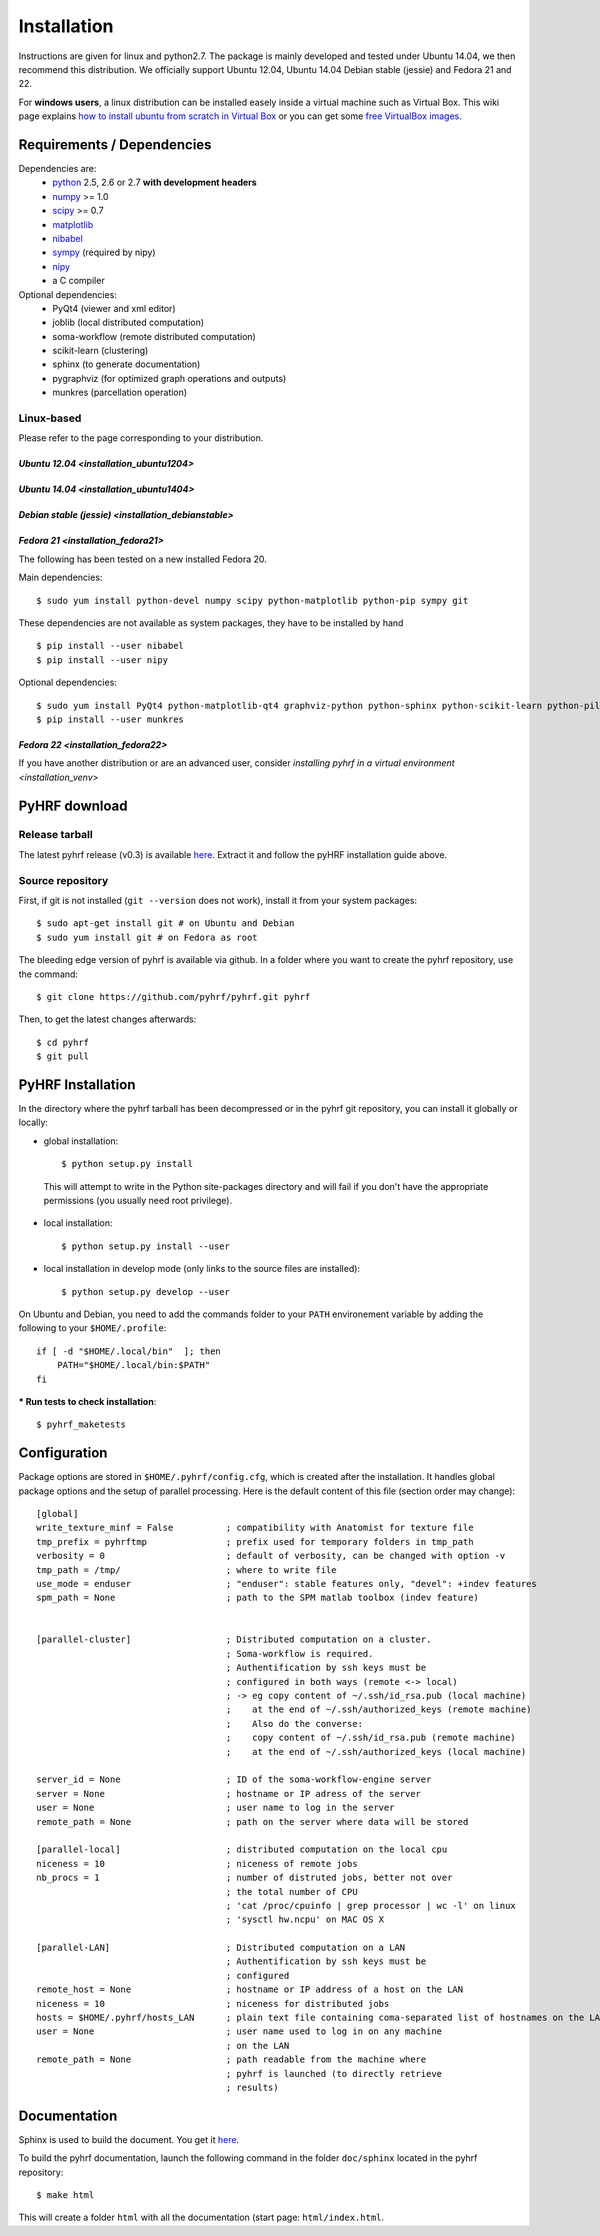 .. _installation:

.. format of titles:

   =====
   lvl 1
   =====

   lvl2
   ####

   lvl3
   ****

   lvl4
   ====

   lvl5
   ----


==============
 Installation
==============

Instructions are given for linux and python2.7. The package is mainly developed and tested under Ubuntu 14.04, we then recommend this distribution.
We officially support Ubuntu 12.04, Ubuntu 14.04 Debian stable (jessie) and Fedora 21 and 22.

For **windows users**, a linux distribution can be installed easely inside a virtual machine such as Virtual Box. This wiki page explains `how to install ubuntu from scratch in Virtual Box <http://www.wikihow.com/Install-Ubuntu-on-VirtualBox>`_ or you can get some `free VirtualBox images <http://virtualboxes.org/images/ubuntu/>`_.

Requirements / Dependencies
###########################

Dependencies are:
    - `python <http://www.python.org>`_ 2.5, 2.6 or 2.7 **with development headers**
    - `numpy <http://docs.scipy.org/doc/numpy/user/install.html>`_ >= 1.0
    - `scipy <http://www.scipy.org/install.html>`_ >= 0.7
    - `matplotlib <http://matplotlib.org/users/installing.html>`_
    - `nibabel <http://nipy.sourceforge.net/nibabel/>`_
    - `sympy <http://sympy.sourceforge.net>`_ (required by nipy)
    - `nipy <http://nipy.sourceforge.net/nipy/stable/users/installation.html>`_
    - a C compiler

Optional dependencies:
    - PyQt4 (viewer and xml editor)
    - joblib (local distributed computation)
    - soma-workflow (remote distributed computation)
    - scikit-learn (clustering)
    - sphinx (to generate documentation)
    - pygraphviz (for optimized graph operations and outputs)
    - munkres (parcellation operation)

Linux-based
***********

Please refer to the page corresponding to your distribution.

`Ubuntu 12.04 <installation_ubuntu1204>`
========================================

`Ubuntu 14.04 <installation_ubuntu1404>`
========================================

`Debian stable (jessie) <installation_debianstable>`
====================================================

`Fedora 21 <installation_fedora21>`
===================================

The following has been tested on a new installed Fedora 20.

Main dependencies::

    $ sudo yum install python-devel numpy scipy python-matplotlib python-pip sympy git

These dependencies are not available as system packages, they have to be installed
by hand ::

    $ pip install --user nibabel
    $ pip install --user nipy

Optional dependencies::

    $ sudo yum install PyQt4 python-matplotlib-qt4 graphviz-python python-sphinx python-scikit-learn python-pillow python-joblib
    $ pip install --user munkres

`Fedora 22 <installation_fedora22>`
===================================

If you have another distribution or are an advanced user, consider `installing pyhrf in a virtual environment <installation_venv>`

.. _Pyhrf download:

PyHRF download
##############

Release tarball
***************

The latest pyhrf release (v0.3) is available `here <http://www.pyhrf.org/dist/pyhrf-0.3.tar.gz>`_.
Extract it and follow the pyHRF installation guide above.


Source repository
*****************

First, if git is not installed (``git --version`` does not work), install it from your system packages::

    $ sudo apt-get install git # on Ubuntu and Debian
    $ sudo yum install git # on Fedora as root

The bleeding edge version of pyhrf is available via github. In a folder where you want to create the pyhrf repository, use the command::

    $ git clone https://github.com/pyhrf/pyhrf.git pyhrf

Then, to get the latest changes afterwards::

    $ cd pyhrf
    $ git pull

.. _Pyhrf installation:

PyHRF Installation
##################

In the directory where the pyhrf tarball has been decompressed or in the pyhrf git repository, you can install it globally or locally:

- global installation::

    $ python setup.py install

 This will attempt to write in the Python site-packages directory and will fail if you don't have the appropriate permissions (you usually need root privilege).

- local installation::

    $ python setup.py install --user

- local installation in develop mode (only links to the source files are installed)::

    $ python setup.py develop --user

On Ubuntu and Debian, you need to add the commands folder to your ``PATH`` environement variable by adding the following to your ``$HOME/.profile``::

    if [ -d "$HOME/.local/bin"  ]; then
        PATH="$HOME/.local/bin:$PATH"
    fi

*** Run tests to check installation**::

    $ pyhrf_maketests

Configuration
#############

Package options are stored in ``$HOME/.pyhrf/config.cfg``, which is created after the installation. It handles global package options and the setup of parallel processing. Here is the default content of this file (section order may change)::


    [global]
    write_texture_minf = False          ; compatibility with Anatomist for texture file
    tmp_prefix = pyhrftmp               ; prefix used for temporary folders in tmp_path
    verbosity = 0                       ; default of verbosity, can be changed with option -v
    tmp_path = /tmp/                    ; where to write file
    use_mode = enduser                  ; "enduser": stable features only, "devel": +indev features
    spm_path = None                     ; path to the SPM matlab toolbox (indev feature)


    [parallel-cluster]                  ; Distributed computation on a cluster.
                                        ; Soma-workflow is required.
                                        ; Authentification by ssh keys must be
                                        ; configured in both ways (remote <-> local)
                                        ; -> eg copy content of ~/.ssh/id_rsa.pub (local machine)
                                        ;    at the end of ~/.ssh/authorized_keys (remote machine)
                                        ;    Also do the converse:
                                        ;    copy content of ~/.ssh/id_rsa.pub (remote machine)
                                        ;    at the end of ~/.ssh/authorized_keys (local machine)

    server_id = None                    ; ID of the soma-workflow-engine server
    server = None                       ; hostname or IP adress of the server
    user = None                         ; user name to log in the server
    remote_path = None                  ; path on the server where data will be stored

    [parallel-local]                    ; distributed computation on the local cpu
    niceness = 10                       ; niceness of remote jobs
    nb_procs = 1                        ; number of distruted jobs, better not over
                                        ; the total number of CPU
                                        ; 'cat /proc/cpuinfo | grep processor | wc -l' on linux
                                        ; 'sysctl hw.ncpu' on MAC OS X

    [parallel-LAN]                      ; Distributed computation on a LAN
                                        ; Authentification by ssh keys must be
                                        ; configured
    remote_host = None                  ; hostname or IP address of a host on the LAN
    niceness = 10                       ; niceness for distributed jobs
    hosts = $HOME/.pyhrf/hosts_LAN      ; plain text file containing coma-separated list of hostnames on the LAN
    user = None                         ; user name used to log in on any machine
                                        ; on the LAN
    remote_path = None                  ; path readable from the machine where
                                        ; pyhrf is launched (to directly retrieve
                                        ; results)

.. see :ref:`Parallel Computation <manual_parallel>`

Documentation
#############

Sphinx is used to build the document. You get it `here <http://sphinx-doc.org/install.html>`_.

To build the pyhrf documentation, launch the following command in the folder ``doc/sphinx`` located in the pyhrf repository::

   $ make html

This will create a folder ``html`` with all the documentation (start page: ``html/index.html``.
